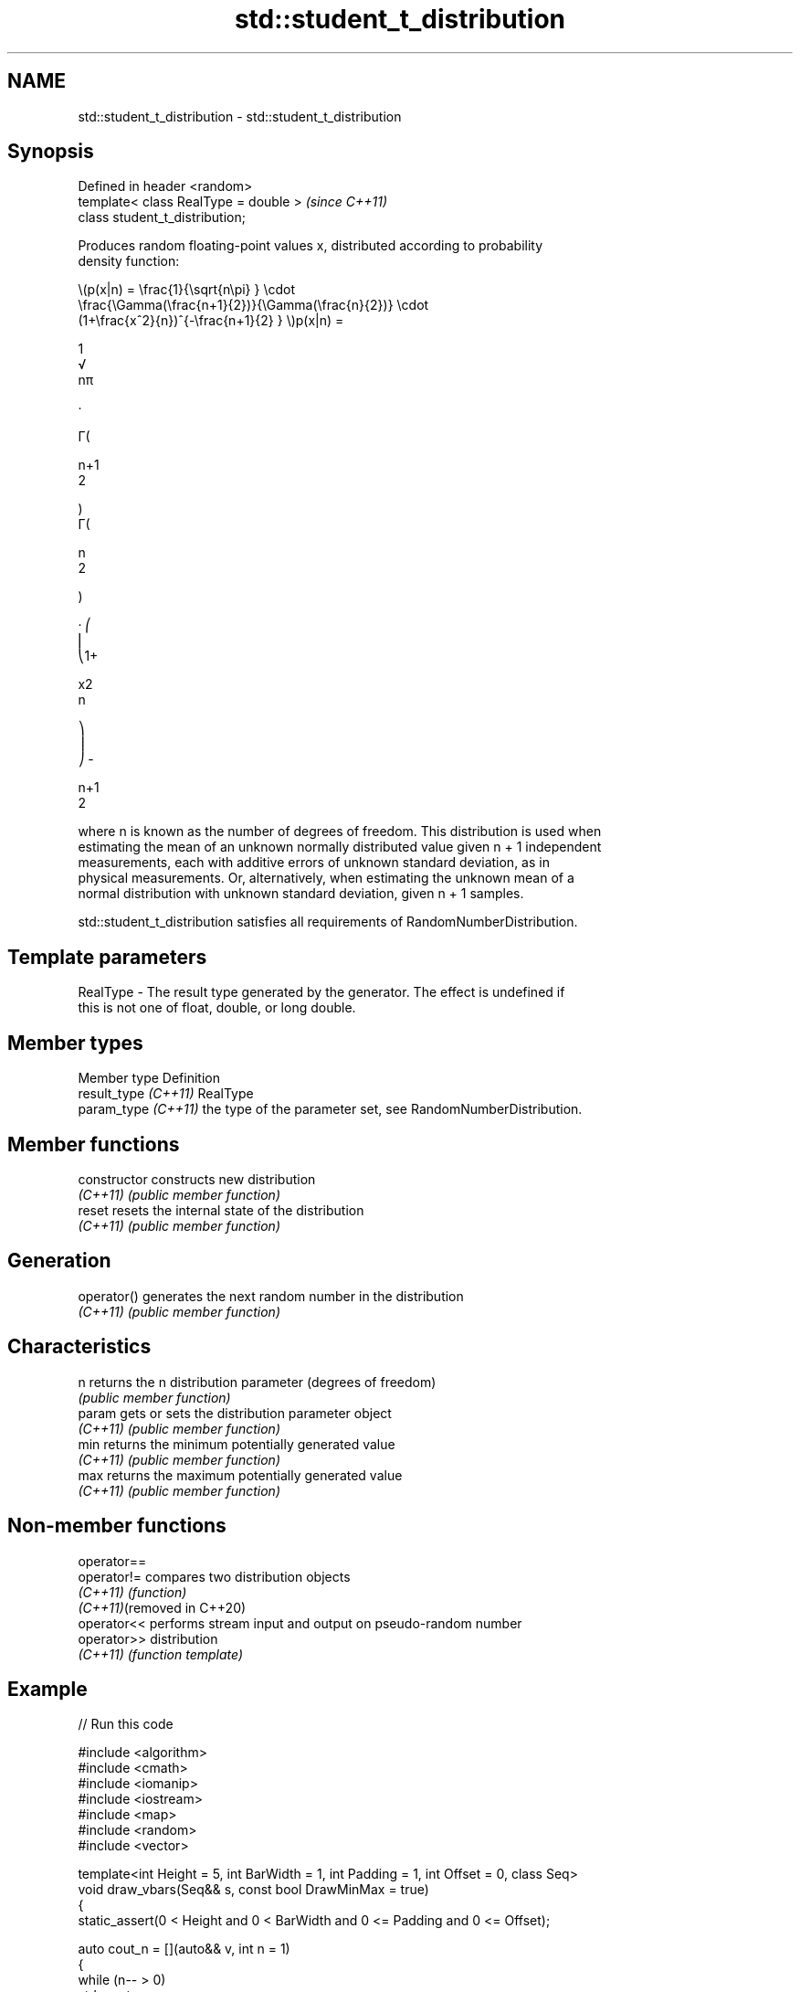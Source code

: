 .TH std::student_t_distribution 3 "2024.06.10" "http://cppreference.com" "C++ Standard Libary"
.SH NAME
std::student_t_distribution \- std::student_t_distribution

.SH Synopsis
   Defined in header <random>
   template< class RealType = double >  \fI(since C++11)\fP
   class student_t_distribution;

   Produces random floating-point values x, distributed according to probability
   density function:

   \\(p(x|n) = \\frac{1}{\\sqrt{n\\pi} } \\cdot
   \\frac{\\Gamma(\\frac{n+1}{2})}{\\Gamma(\\frac{n}{2})} \\cdot
   (1+\\frac{x^2}{n})^{-\\frac{n+1}{2} } \\)p(x|n) =

   1
   √
   nπ

   ·

   Γ(

   n+1
   2

   )
   Γ(

   n
   2

   )

   · ⎛
   ⎜
   ⎝1+

   x2
   n

   ⎞
   ⎟
   ⎠ -

   n+1
   2

   where n is known as the number of degrees of freedom. This distribution is used when
   estimating the mean of an unknown normally distributed value given n + 1 independent
   measurements, each with additive errors of unknown standard deviation, as in
   physical measurements. Or, alternatively, when estimating the unknown mean of a
   normal distribution with unknown standard deviation, given n + 1 samples.

   std::student_t_distribution satisfies all requirements of RandomNumberDistribution.

.SH Template parameters

   RealType - The result type generated by the generator. The effect is undefined if
              this is not one of float, double, or long double.

.SH Member types

   Member type         Definition
   result_type \fI(C++11)\fP RealType
   param_type \fI(C++11)\fP  the type of the parameter set, see RandomNumberDistribution.

.SH Member functions

   constructor   constructs new distribution
   \fI(C++11)\fP       \fI(public member function)\fP
   reset         resets the internal state of the distribution
   \fI(C++11)\fP       \fI(public member function)\fP
.SH Generation
   operator()    generates the next random number in the distribution
   \fI(C++11)\fP       \fI(public member function)\fP
.SH Characteristics
   n             returns the n distribution parameter (degrees of freedom)
                 \fI(public member function)\fP
   param         gets or sets the distribution parameter object
   \fI(C++11)\fP       \fI(public member function)\fP
   min           returns the minimum potentially generated value
   \fI(C++11)\fP       \fI(public member function)\fP
   max           returns the maximum potentially generated value
   \fI(C++11)\fP       \fI(public member function)\fP

.SH Non-member functions

   operator==
   operator!=                compares two distribution objects
   \fI(C++11)\fP                   \fI(function)\fP
   \fI(C++11)\fP(removed in C++20)
   operator<<                performs stream input and output on pseudo-random number
   operator>>                distribution
   \fI(C++11)\fP                   \fI(function template)\fP

.SH Example


// Run this code

 #include <algorithm>
 #include <cmath>
 #include <iomanip>
 #include <iostream>
 #include <map>
 #include <random>
 #include <vector>

 template<int Height = 5, int BarWidth = 1, int Padding = 1, int Offset = 0, class Seq>
 void draw_vbars(Seq&& s, const bool DrawMinMax = true)
 {
     static_assert(0 < Height and 0 < BarWidth and 0 <= Padding and 0 <= Offset);

     auto cout_n = [](auto&& v, int n = 1)
     {
         while (n-- > 0)
             std::cout << v;
     };

     const auto [min, max] = std::minmax_element(std::cbegin(s), std::cend(s));

     std::vector<std::div_t> qr;
     for (typedef decltype(*std::cbegin(s)) V; V e : s)
         qr.push_back(std::div(std::lerp(V(0), 8 * Height,
                                         (e - *min) / (*max - *min)), 8));

     for (auto h{Height}; h-- > 0; cout_n('\\n'))
     {
         cout_n(' ', Offset);

         for (auto dv : qr)
         {
             const auto q{dv.quot}, r{dv.rem};
             unsigned char d[]{0xe2, 0x96, 0x88, 0}; // Full Block: '█'
             q < h ? d[0] = ' ', d[1] = 0 : q == h ? d[2] -= (7 - r) : 0;
             cout_n(d, BarWidth), cout_n(' ', Padding);
         }

         if (DrawMinMax && Height > 1)
             Height - 1 == h ? std::cout << "┬ " << *max:
                           h ? std::cout << "│ "
                             : std::cout << "┴ " << *min;
     }
 }

 int main()
 {
     std::random_device rd{};
     std::mt19937 gen{rd()};

     std::student_t_distribution<> d{10.0f};

     const int norm = 10'000;
     const float cutoff = 0.000'3f;

     std::map<int, int> hist{};
     for (int n = 0; n != norm; ++n)
         ++hist[std::round(d(gen))];

     std::vector<float> bars;
     std::vector<int> indices;
     for (const auto& [n, p] : hist)
         if (float x = p * (1.0f / norm); cutoff < x)
         {
             bars.push_back(x);
             indices.push_back(n);
         }

     for (draw_vbars<8, 5>(bars); const int n : indices)
         std::cout << " " << std::setw(2) << n << "   ";
     std::cout << '\\n';
 }

.SH Possible output:

                         █████                               ┬ 0.3753
                         █████                               │
                   ▁▁▁▁▁ █████                               │
                   █████ █████ ▆▆▆▆▆                         │
                   █████ █████ █████                         │
                   █████ █████ █████                         │
             ▄▄▄▄▄ █████ █████ █████ ▄▄▄▄▄                   │
 ▁▁▁▁▁ ▃▃▃▃▃ █████ █████ █████ █████ █████ ▃▃▃▃▃ ▁▁▁▁▁ ▁▁▁▁▁ ┴ 0.0049
  -4    -3    -2    -1     0     1     2     3     4     5

.SH External links

   Weisstein, Eric W. "Student's t-Distribution." From MathWorld — A Wolfram Web
   Resource.
